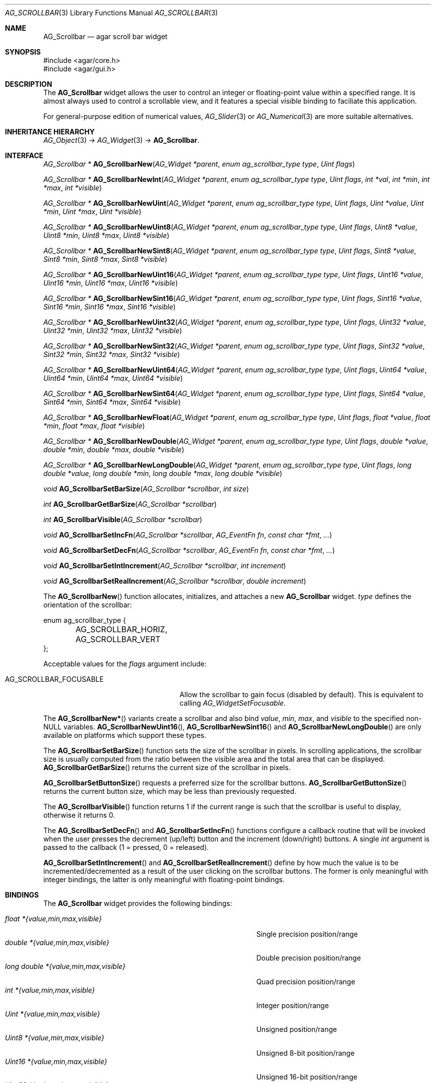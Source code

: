 .\" Copyright (c) 2002-2007 Hypertriton, Inc. <http://hypertriton.com/>
.\" All rights reserved.
.\"
.\" Redistribution and use in source and binary forms, with or without
.\" modification, are permitted provided that the following conditions
.\" are met:
.\" 1. Redistributions of source code must retain the above copyright
.\"    notice, this list of conditions and the following disclaimer.
.\" 2. Redistributions in binary form must reproduce the above copyright
.\"    notice, this list of conditions and the following disclaimer in the
.\"    documentation and/or other materials provided with the distribution.
.\" 
.\" THIS SOFTWARE IS PROVIDED BY THE AUTHOR ``AS IS'' AND ANY EXPRESS OR
.\" IMPLIED WARRANTIES, INCLUDING, BUT NOT LIMITED TO, THE IMPLIED
.\" WARRANTIES OF MERCHANTABILITY AND FITNESS FOR A PARTICULAR PURPOSE
.\" ARE DISCLAIMED. IN NO EVENT SHALL THE AUTHOR BE LIABLE FOR ANY DIRECT,
.\" INDIRECT, INCIDENTAL, SPECIAL, EXEMPLARY, OR CONSEQUENTIAL DAMAGES
.\" (INCLUDING BUT NOT LIMITED TO, PROCUREMENT OF SUBSTITUTE GOODS OR
.\" SERVICES; LOSS OF USE, DATA, OR PROFITS; OR BUSINESS INTERRUPTION)
.\" HOWEVER CAUSED AND ON ANY THEORY OF LIABILITY, WHETHER IN CONTRACT,
.\" STRICT LIABILITY, OR TORT (INCLUDING NEGLIGENCE OR OTHERWISE) ARISING
.\" IN ANY WAY OUT OF THE USE OF THIS SOFTWARE EVEN IF ADVISED OF THE
.\" POSSIBILITY OF SUCH DAMAGE.
.\"
.Dd September 11, 2002
.Dt AG_SCROLLBAR 3
.Os
.ds vT Agar API Reference
.ds oS Agar 1.0
.Sh NAME
.Nm AG_Scrollbar
.Nd agar scroll bar widget
.Sh SYNOPSIS
.Bd -literal
#include <agar/core.h>
#include <agar/gui.h>
.Ed
.Sh DESCRIPTION
The
.Nm
widget allows the user to control an integer or floating-point value within a
specified range.
It is almost always used to control a scrollable view, and it features a
special
.Va visible
binding to faciliate this application.
.Pp
For general-purpose edition of numerical values,
.Xr AG_Slider 3
or
.Xr AG_Numerical 3
are more suitable alternatives.
.Sh INHERITANCE HIERARCHY
.Xr AG_Object 3 ->
.Xr AG_Widget 3 ->
.Nm .
.Sh INTERFACE
.nr nS 1
.Ft "AG_Scrollbar *"
.Fn AG_ScrollbarNew "AG_Widget *parent" "enum ag_scrollbar_type type" "Uint flags"
.Pp
.Ft "AG_Scrollbar *"
.Fn AG_ScrollbarNewInt "AG_Widget *parent" "enum ag_scrollbar_type type" "Uint flags" "int *val" "int *min" "int *max" "int *visible"
.Pp
.Ft "AG_Scrollbar *"
.Fn AG_ScrollbarNewUint "AG_Widget *parent" "enum ag_scrollbar_type type" "Uint flags" "Uint *value" "Uint *min" "Uint *max" "Uint *visible"
.Pp
.Ft "AG_Scrollbar *"
.Fn AG_ScrollbarNewUint8 "AG_Widget *parent" "enum ag_scrollbar_type type" "Uint flags" "Uint8 *value" "Uint8 *min" "Uint8 *max" "Uint8 *visible"
.Pp
.Ft "AG_Scrollbar *"
.Fn AG_ScrollbarNewSint8 "AG_Widget *parent" "enum ag_scrollbar_type type" "Uint flags" "Sint8 *value" "Sint8 *min" "Sint8 *max" "Sint8 *visible"
.Pp
.Ft "AG_Scrollbar *"
.Fn AG_ScrollbarNewUint16 "AG_Widget *parent" "enum ag_scrollbar_type type" "Uint flags" "Uint16 *value" "Uint16 *min" "Uint16 *max" "Uint16 *visible"
.Pp
.Ft "AG_Scrollbar *"
.Fn AG_ScrollbarNewSint16 "AG_Widget *parent" "enum ag_scrollbar_type type" "Uint flags" "Sint16 *value" "Sint16 *min" "Sint16 *max" "Sint16 *visible"
.Pp
.Ft "AG_Scrollbar *"
.Fn AG_ScrollbarNewUint32 "AG_Widget *parent" "enum ag_scrollbar_type type" "Uint flags" "Uint32 *value" "Uint32 *min" "Uint32 *max" "Uint32 *visible"
.Pp
.Ft "AG_Scrollbar *"
.Fn AG_ScrollbarNewSint32 "AG_Widget *parent" "enum ag_scrollbar_type type" "Uint flags" "Sint32 *value" "Sint32 *min" "Sint32 *max" "Sint32 *visible"
.Pp
.Ft "AG_Scrollbar *"
.Fn AG_ScrollbarNewUint64 "AG_Widget *parent" "enum ag_scrollbar_type type" "Uint flags" "Uint64 *value" "Uint64 *min" "Uint64 *max" "Uint64 *visible"
.Pp
.Ft "AG_Scrollbar *"
.Fn AG_ScrollbarNewSint64 "AG_Widget *parent" "enum ag_scrollbar_type type" "Uint flags" "Sint64 *value" "Sint64 *min" "Sint64 *max" "Sint64 *visible"
.Pp
.Ft "AG_Scrollbar *"
.Fn AG_ScrollbarNewFloat "AG_Widget *parent" "enum ag_scrollbar_type type" "Uint flags" "float *value" "float *min" "float *max" "float *visible"
.Pp
.Ft "AG_Scrollbar *"
.Fn AG_ScrollbarNewDouble "AG_Widget *parent" "enum ag_scrollbar_type type" "Uint flags" "double *value" "double *min" "double *max" "double *visible"
.Pp
.Ft "AG_Scrollbar *"
.Fn AG_ScrollbarNewLongDouble "AG_Widget *parent" "enum ag_scrollbar_type type" "Uint flags" "long double *value" "long double *min" "long double *max" "long double *visible"
.Pp
.Ft void
.Fn AG_ScrollbarSetBarSize "AG_Scrollbar *scrollbar" "int size"
.Pp
.Ft int
.Fn AG_ScrollbarGetBarSize "AG_Scrollbar *scrollbar"
.Pp
.Ft int
.Fn AG_ScrollbarVisible "AG_Scrollbar *scrollbar"
.Pp
.Ft void
.Fn AG_ScrollbarSetIncFn "AG_Scrollbar *scrollbar" "AG_EventFn fn" "const char *fmt" "..."
.Pp
.Ft void
.Fn AG_ScrollbarSetDecFn "AG_Scrollbar *scrollbar" "AG_EventFn fn" "const char *fmt" "..."
.Pp
.Ft void
.Fn AG_ScrollbarSetIntIncrement "AG_Scrollbar *scrollbar" "int increment"
.Pp
.Ft void
.Fn AG_ScrollbarSetRealIncrement "AG_Scrollbar *scrollbar" "double increment"
.Pp
.nr nS 0
The
.Fn AG_ScrollbarNew
function allocates, initializes, and attaches a new
.Nm
widget.
.Fa type
defines the orientation of the scrollbar:
.Bd -literal
enum ag_scrollbar_type {
	AG_SCROLLBAR_HORIZ,
	AG_SCROLLBAR_VERT
};
.Ed
.Pp
Acceptable values for the
.Fa flags
argument include:
.Pp
.Bl -tag -width "AG_SCROLLBAR_FOCUSABLE "
.It AG_SCROLLBAR_FOCUSABLE
Allow the scrollbar to gain focus (disabled by default).
This is equivalent to calling
.Xr AG_WidgetSetFocusable .
.El
.Pp
The
.Fn AG_ScrollbarNew*
variants create a scrollbar and also bind
.Va value ,
.Va min ,
.Va max ,
and
.Va visible
to the specified non-NULL variables.
.Fn AG_ScrollbarNewUint16 ,
.Fn AG_ScrollbarNewSint16
and
.Fn AG_ScrollbarNewLongDouble
are only available on platforms which support these types.
.Pp
The
.Fn AG_ScrollbarSetBarSize
function sets the size of the scrollbar in pixels.
In scrolling applications, the scrollbar size is usually computed from the
ratio between the visible area and the total area that can be displayed.
.Fn AG_ScrollbarGetBarSize
returns the current size of the scrollbar in pixels.
.Pp
.Fn AG_ScrollbarSetButtonSize
requests a preferred size for the scrollbar buttons.
.Fn AG_ScrollbarGetButtonSize
returns the current button size, which may be less than previously requested.
.Pp
The
.Fn AG_ScrollbarVisible
function returns 1 if the current range is such that the scrollbar is useful
to display, otherwise it returns 0.
.Pp
The
.Fn AG_ScrollbarSetDecFn
and
.Fn AG_ScrollbarSetIncFn
functions configure a callback routine that will be invoked when the user
presses the decrement (up/left) button and the increment (down/right) buttons.
A single
.Ft int
argument is passed to the callback (1 = pressed, 0 = released).
.Pp
.Fn AG_ScrollbarSetIntIncrement
and
.Fn AG_ScrollbarSetRealIncrement
define by how much the value is to be incremented/decremented as a result of
the user clicking on the scrollbar buttons.
The former is only meaningful with integer bindings, the latter is only
meaningful with floating-point bindings.
.Sh BINDINGS
The
.Nm
widget provides the following bindings:
.Pp
.Bl -tag -compact -width "long double *{value,min,max,visible} "
.It Va float *{value,min,max,visible}
Single precision position/range
.It Va double *{value,min,max,visible}
Double precision position/range
.It Va long double *{value,min,max,visible}
Quad precision position/range
.It Va int *{value,min,max,visible}
Integer position/range
.It Va Uint *{value,min,max,visible}
Unsigned position/range
.It Va Uint8 *{value,min,max,visible}
Unsigned 8-bit position/range
.It Va Uint16 *{value,min,max,visible}
Unsigned 16-bit position/range
.It Va Uint32 *{value,min,max,visible}
Unsigned 32-bit position/range
.It Va Uint64 *{value,min,max,visible}
Unsigned 64-bit position/range
.It Va Sint8 *{value,min,max,visible}
Signed 8-bit position/range
.It Va Sint16 *{value,min,max,visible}
Signed 16-bit position/range
.It Va Sint32 *{value,min,max,visible}
Signed 32-bit position/range
.It Va Uint64 *{value,min,max,visible}
Signed 64-bit position/range
.El
.Pp
The scrollbar is positioned to represent
.Va value
inside of the range defined by
.Va min
and
.Va max .
In scrolling applications,
.Va visible
is typically used to conveniently represent the size of the display area
(its value is simply subtracted from the range).
.Pp
Note that the
.Va min ,
.Va max
and
.Va visible
bindings must be of the same type as
.Va value .
.Pp
The
.Ft Uint64 ,
.Ft Sint64
and
.Ft long double
types are only available on platforms which support these types.
The
.Ft Uint64 ,
.Ft Sint64
and
.Ft long double
types are only available on platforms which support these types.
.Sh EVENTS
The
.Nm
widget reacts to the following events:
.Pp
.Bl -tag -compact -width 25n
.It window-mousebuttondown
Seek to a position or initiate scrolling.
.It window-mousebuttonup
Terminate scrolling.
.It window-mousemotion
Execute scrolling.
.El
.Pp
The
.Nm
widget generates the following events:
.Pp
.Bl -tag -compact -width 2n
.It Fn scrollbar-changed "void"
The scrollbar's value has changed.
.It Fn scrollbar-drag-begin "void"
User is starting to drag the scrollbar.
.It Fn scrollbar-drag-end "void"
User is done dragging the scrollbar.
.El
.Sh SEE ALSO
.Xr AG_Intro 3 ,
.Xr AG_Widget 3 ,
.Xr AG_Window 3
.Sh HISTORY
The
.Nm
widget first appeared in Agar 1.0.
